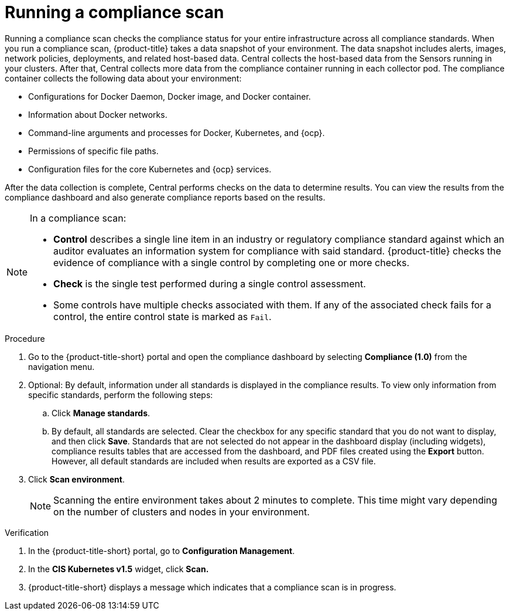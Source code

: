 // Module included in the following assemblies:
//
// * operating/manage-compliance.adoc
:_mod-docs-content-type: PROCEDURE
[id="run-compliance-scan_{context}"]
= Running a compliance scan

[role="_abstract"]
Running a compliance scan checks the compliance status for your entire infrastructure across all compliance standards.
When you run a compliance scan, {product-title} takes a data snapshot of your environment.
The data snapshot includes alerts, images, network policies, deployments, and related host-based data.
Central collects the host-based data from the Sensors running in your clusters.
After that, Central collects more data from the compliance container running in each collector pod.
The compliance container collects the following data about your environment:

* Configurations for Docker Daemon, Docker image, and Docker container.
* Information about Docker networks.
* Command-line arguments and processes for Docker, Kubernetes, and {ocp}.
* Permissions of specific file paths.
* Configuration files for the core Kubernetes and {ocp} services.

After the data collection is complete, Central performs checks on the data to determine results.
You can view the results from the compliance dashboard and also generate compliance reports based on the results.
//TODO link to generate compliance reports

[NOTE]
====
In a compliance scan:

* *Control* describes a single line item in an industry or regulatory compliance standard against which an auditor evaluates an information system for compliance with said standard.
{product-title} checks the evidence of compliance with a single control by completing one or more checks.
* *Check* is the single test performed during a single control assessment.
* Some controls have multiple checks associated with them.
If any of the associated check fails for a control, the entire control state is marked as `Fail`.
====

.Procedure

. Go to the {product-title-short} portal and open the compliance dashboard by selecting *Compliance (1.0)* from the navigation menu.
. Optional: By default, information under all standards is displayed in the compliance results. To view only information from specific standards, perform the following steps:
.. Click *Manage standards*.
.. By default, all standards are selected. Clear the checkbox for any specific standard that you do not want to display, and then click *Save*. Standards that are not selected do not appear in the dashboard display (including widgets), compliance results tables that are accessed from the dashboard, and PDF files created using the *Export* button. However, all default standards are included when results are exported as a CSV file.
. Click *Scan environment*.
+
[NOTE]
====
Scanning the entire environment takes about 2 minutes to complete.
This time might vary depending on the number of clusters and nodes in your environment.
====

.Verification

. In the {product-title-short} portal, go to *Configuration Management*.
. In the *CIS Kubernetes v1.5* widget, click *Scan.*
. {product-title-short} displays a message which indicates that a compliance scan is in progress.